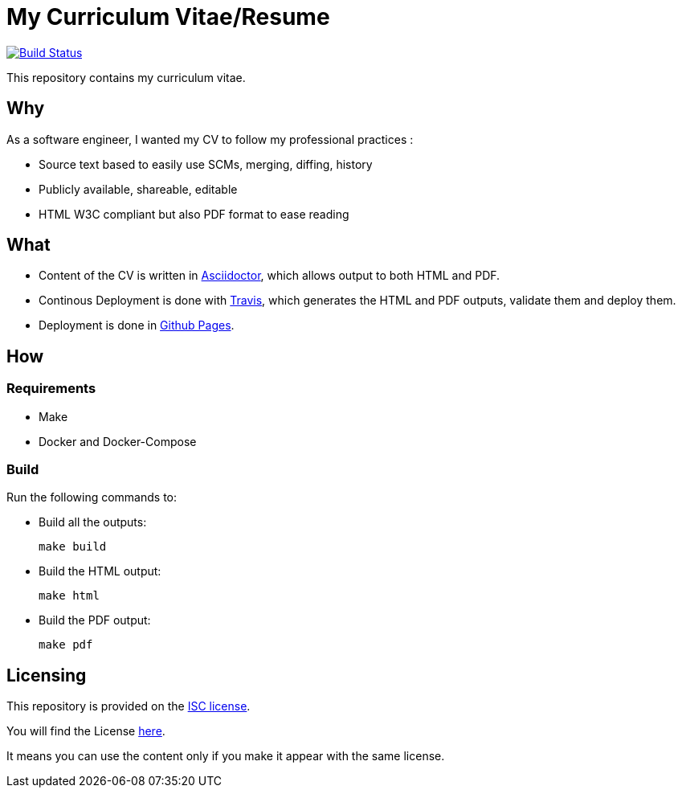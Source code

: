 = My Curriculum Vitae/Resume

image:https://travis-ci.com/dduportal/cv.svg?branch=master["Build Status", link="https://travis-ci.com/dduportal/cv"]

This repository contains my curriculum vitae.

== Why

As a software engineer, I wanted my CV to follow my professional practices :

* Source text based to easily use SCMs, merging, diffing, history
* Publicly available, shareable, editable
* HTML W3C compliant but also PDF format to ease reading

== What

* Content of the CV is written in link:https://asciidoctor.org/[Asciidoctor],
which allows output to both HTML and PDF.

* Continous Deployment is done with link:https://travis-ci.com/[Travis],
which generates the HTML and PDF outputs, validate them and deploy them.

* Deployment is done in link:https://pages.github.com/[Github Pages].

== How

=== Requirements

* Make
* Docker and Docker-Compose

=== Build

Run the following commands to:

* Build all the outputs:
+
[source,bash]
----
make build
----

* Build the HTML output:
+
[source,bash]
----
make html
----


* Build the PDF output:
+
[source,bash]
----
make pdf
----

// === Local

// Open you browser to the page, using your Docker Engine IP :

// ```text
// http://<YOUR DOCKER ENGINE IP>:4000
// ```

== Licensing

This repository is provided on the link:http://www.gnu.org/licenses/license-list.html#ISC[ISC license].

You will find the License link:./LICENSE.adoc[here].

It means you can use the content only
if you make it appear with the same license.
